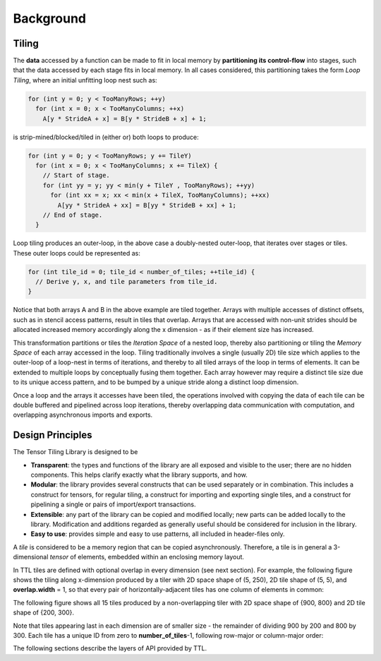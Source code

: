 Background
==========

Tiling
------

The **data** accessed by a function can be made to fit in local memory
by **partitioning its control-flow** into stages, such that the data accessed by
each stage fits in local memory. In all cases considered, this partitioning takes
the form *Loop Tiling*, where an initial unfitting loop nest such as:

.. code-block:: c

  for (int y = 0; y < TooManyRows; ++y)
    for (int x = 0; x < TooManyColumns; ++x)
      A[y * StrideA + x] = B[y * StrideB + x] + 1;


is strip-mined/blocked/tiled in (either or) both loops to produce:

.. code-block:: c

 for (int y = 0; y < TooManyRows; y += TileY)
   for (int x = 0; x < TooManyColumns; x += TileX) {
     // Start of stage.
     for (int yy = y; yy < min(y + TileY , TooManyRows); ++yy)
       for (int xx = x; xx < min(x + TileX, TooManyColumns); ++xx)
         A[yy * StrideA + xx] = B[yy * StrideB + xx] + 1;
     // End of stage.
   }


Loop tiling produces an outer-loop, in the above case a doubly-nested
outer-loop, that iterates over stages or tiles. These outer loops could be
represented as:

.. code-block:: c

 for (int tile_id = 0; tile_id < number_of_tiles; ++tile_id) {
   // Derive y, x, and tile parameters from tile_id.
 }


Notice that both arrays A and B in the above example are tiled together. Arrays
with multiple accesses of distinct offsets, such as in stencil access patterns,
result in tiles that overlap. Arrays that are accessed with non-unit strides
should be allocated increased memory accordingly along the x dimension - as if
their element size has increased.

This transformation partitions or tiles the *Iteration Space* of a nested loop,
thereby also partitioning or tiling the *Memory Space* of each array accessed in
the loop. Tiling traditionally involves a single (usually 2D) tile size which
applies to the outer-loop of a loop-nest in terms of iterations, and thereby to
all tiled arrays of the loop in terms of elements. It can be extended to
multiple loops by conceptually fusing them together. Each array however may
require a distinct tile size due to its unique access pattern, and to be bumped
by a unique stride along a distinct loop dimension.

Once a loop and the arrays it accesses have been tiled, the operations involved
with copying the data of each tile can be double buffered and pipelined
across loop iterations, thereby overlapping data communication with computation,
and overlapping asynchronous imports and exports.

Design Principles
-----------------

The Tensor Tiling Library is designed to be

-   **Transparent**: the types and functions of the library are all exposed and
    visible to the user; there are no hidden components. This helps clarify
    exactly what the library supports, and how.

-   **Modular**: the library provides several constructs that can be used
    separately or in combination. This includes a construct for tensors, for
    regular tiling, a construct for importing and exporting single tiles, and a
    construct for pipelining a single or pairs of import/export transactions.

-   **Extensible**: any part of the library can be copied and modified locally;
    new parts can be added locally to the library. Modification and additions
    regarded as generally useful should be considered for inclusion in the
    library.

-   **Easy to use**: provides simple and easy to use patterns, all included in
    header-files only.

A *tile* is considered to be a memory region that can be copied asynchronously.
Therefore, a tile is in general a 3-dimensional *tensor* of elements, embedded
within an enclosing memory layout.

In TTL tiles are defined with optional overlap in every dimension (see next
section). For example, the following figure shows the tiling along x-dimension
produced by a tiler with 2D space shape of (5, 250), 2D tile shape of (5, 5),
and **overlap.width** = 1, so that every pair of horizontally-adjacent tiles has
one column of elements in common:


.. image:: images/overlap.jpg
    :alt: Tile overlap

The following figure shows all 15 tiles produced by a non-overlapping tiler with
2D space shape of {900, 800} and 2D tile shape of {200, 300}.

Note that tiles appearing last in each dimension are of smaller size - the
remainder of dividing 900 by 200 and 800 by 300. Each tile has a unique ID from
zero to **number_of_tiles**-1, following row-major or column-major order:

.. image:: images/tiling_ttl.png
    :alt: TTL tiling

The following sections describe the layers of API provided by TTL.